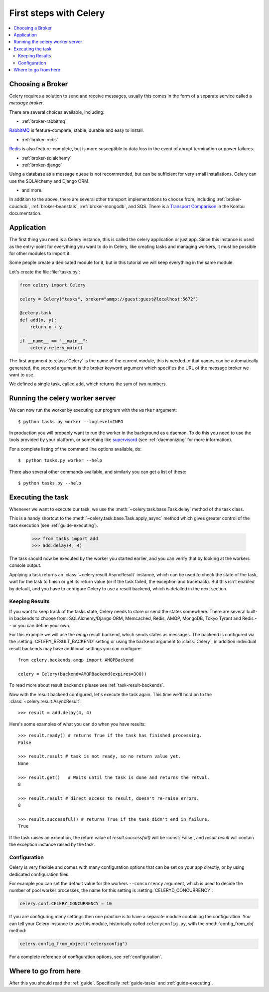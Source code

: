 .. _tut-celery:

========================
 First steps with Celery
========================

.. contents::
    :local:

.. _celerytut-broker:

Choosing a Broker
=================

Celery requires a solution to send and receive messages, usually this
comes in the form of a separate service called a *message broker*.

There are several choices available, including:

* :ref:`broker-rabbitmq`

`RabbitMQ`_ is feature-complete, stable, durable and easy to install.

* :ref:`broker-redis`

`Redis`_ is also feature-complete, but is more susceptible to data loss in
the event of abrupt termination or power failures.

* :ref:`broker-sqlalchemy`
* :ref:`broker-django`

Using a database as a message queue is not recommended, but can be sufficient
for very small installations.  Celery can use the SQLAlchemy and Django ORM.

* and more.

In addition to the above, there are several other transport implementations
to choose from, including :ref:`broker-couchdb`, :ref:`broker-beanstalk`,
:ref:`broker-mongodb`, and SQS.  There is a `Transport Comparison`_
in the Kombu documentation.

.. _`RabbitMQ`: http://www.rabbitmq.com/
.. _`Redis`: http://redis.io/
.. _`Transport Comparison`: http://kombu.rtfd.org/transport-comparison

.. _celerytut-conf:

Application
===========

The first thing you need is a Celery instance, this is called the celery
application or just app.  Since this instance is used as
the entry-point for everything you want to do in Celery, like creating tasks and
managing workers, it must be possible for other modules to import it.

Some people create a dedicated module for it, but in this tutorial we will
keep everything in the same module.

Let's create the file :file:`tasks.py`:

.. code-block:: python

    from celery import Celery

    celery = Celery("tasks", broker="amqp://guest:guest@localhost:5672")

    @celery.task
    def add(x, y):
        return x + y

    if __name__ == "__main__":
        celery.celery_main()

The first argument to :class:`Celery` is the name of the current module,
this is needed to that names can be automatically generated, the second
argument is the broker keyword argument which specifies the URL of the
message broker we want to use.

We defined a single task, called ``add``, which returns the sum of two numbers.

.. _celerytut-running-celeryd:

Running the celery worker server
================================

We can now run the worker by executing our program with the ``worker``
argument::

    $ python tasks.py worker --loglevel=INFO

In production you will probably want to run the worker in the
background as a daemon.  To do this you need to use the tools provided
by your platform, or something like `supervisord`_ (see :ref:`daemonizing`
for more information).

For a complete listing of the command line options available, do::

    $  python tasks.py worker --help

There also several other commands available, and similarly you can get a list
of these::

    $ python tasks.py --help

.. _`supervisord`: http://supervisord.org

.. _celerytut-executing-task:

Executing the task
==================

Whenever we want to execute our task, we use the
:meth:`~celery.task.base.Task.delay` method of the task class.

This is a handy shortcut to the :meth:`~celery.task.base.Task.apply_async`
method which gives greater control of the task execution (see
:ref:`guide-executing`).

    >>> from tasks import add
    >>> add.delay(4, 4)

The task should now be executed by the worker you started earlier,
and you can verify that by looking at the workers console output.

Applying a task returns an :class:`~celery.result.AsyncResult` instance,
which can be used to check the state of the task, wait for the task to finish
or get its return value (or if the task failed, the exception and traceback).
But this isn't enabled by default, and you have to configure Celery to
use a result backend, which is detailed in the next section.

.. _celerytut-keeping-results:

Keeping Results
---------------

If you want to keep track of the tasks state, Celery needs to store or send
the states somewhere.  There are several
built-in backends to choose from: SQLAlchemy/Django ORM, Memcached, Redis,
AMQP, MongoDB, Tokyo Tyrant and Redis -- or you can define your own.

For this example we will use the `amqp` result backend, which sends states
as messages.  The backend is configured via the :setting:`CELERY_RESULT_BACKEND`
setting or using the ``backend`` argument to :class:`Celery`, in addition individual
result backends may have additional settings
you can configure::

    from celery.backends.amqp import AMQPBackend

    celery = Celery(backend=AMQPBackend(expires=300))

To read more about result backends please see :ref:`task-result-backends`.

Now with the result backend configured, let's execute the task again.
This time we'll hold on to the :class:`~celery.result.AsyncResult`::

    >>> result = add.delay(4, 4)

Here's some examples of what you can do when you have results::

    >>> result.ready() # returns True if the task has finished processing.
    False

    >>> result.result # task is not ready, so no return value yet.
    None

    >>> result.get()   # Waits until the task is done and returns the retval.
    8

    >>> result.result # direct access to result, doesn't re-raise errors.
    8

    >>> result.successful() # returns True if the task didn't end in failure.
    True

If the task raises an exception, the return value of `result.successful()`
will be :const:`False`, and `result.result` will contain the exception instance
raised by the task.

.. _celerytut-configuration:

Configuration
-------------

Celery is very flexible and comes with many configuration options that
can be set on your app directly, or by using dedicated configuration files.

For example you can set the default value for the workers
``--concurrency`` argument, which is used to decide the number of pool worker
processes, the name for this setting is :setting:`CELERYD_CONCURRENCY`:

.. code-block:: python

    celery.conf.CELERY_CONCURRENCY = 10

If you are configuring many settings then one practice is to have a separate module
containing the configuration.  You can tell your Celery instance to use
this module, historically called ``celeryconfig.py``, with the
:meth:`config_from_obj` method:

.. code-block:: python

    celery.config_from_object("celeryconfig")

For a complete reference of configuration options, see :ref:`configuration`.

Where to go from here
=====================

After this you should read the :ref:`guide`. Specifically
:ref:`guide-tasks` and :ref:`guide-executing`.
